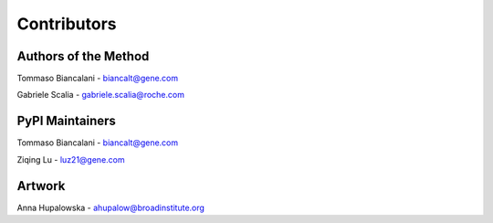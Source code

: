 Contributors 
=========================

Authors of the Method
------------------------
Tommaso Biancalani - biancalt@gene.com 

Gabriele Scalia - gabriele.scalia@roche.com 

PyPI Maintainers
------------------------
Tommaso Biancalani - biancalt@gene.com 

Ziqing Lu - luz21@gene.com 

Artwork
-------------------------
Anna Hupalowska - ahupalow@broadinstitute.org 